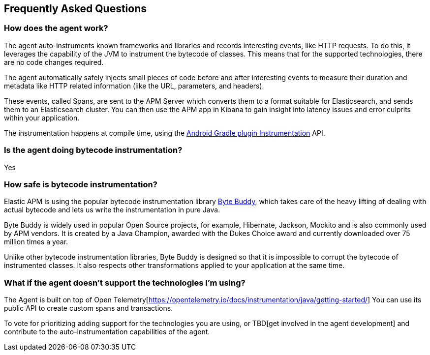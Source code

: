 [[faq]]
== Frequently Asked Questions

[float]
[[faq-how-does-it-work]]
=== How does the agent work?

The agent auto-instruments known frameworks and libraries and records interesting events, like HTTP requests.
To do this, it leverages the capability of the JVM to instrument the bytecode of classes.
This means that for the supported technologies, there are no code changes required.

The agent automatically safely injects small pieces of code before and after interesting events to measure their duration and metadata like HTTP related information (like the URL, parameters, and headers).

These events, called Spans, are sent to the APM Server which converts them to a format suitable for Elasticsearch, and sends them to an Elasticsearch cluster.
You can then use the APM app in Kibana to gain insight into latency issues and error culprits within your application.

The instrumentation happens at compile time, using the https://developer.android.com/reference/tools/gradle-api/7.2/com/android/build/api/variant/Instrumentation[Android Gradle plugin Instrumentation] API.

[float]
[[faq-bytecode-instrumentation]]
=== Is the agent doing bytecode instrumentation?

Yes

[float]
[[faq-bytecode-instrumentation-safety]]
=== How safe is bytecode instrumentation?

Elastic APM is using the popular bytecode instrumentation library http://bytebuddy.net:[Byte Buddy], which takes care of the heavy lifting of dealing with actual bytecode and lets us write the instrumentation in pure Java.

Byte Buddy is widely used in popular Open Source projects, for example, Hibernate, Jackson, Mockito and is also commonly used by APM vendors.
It is created by a Java Champion, awarded with the Dukes Choice award and currently downloaded over 75 million times a year.

Unlike other bytecode instrumentation libraries, Byte Buddy is designed so that it is impossible to corrupt the bytecode of instrumented classes.
It also respects other transformations applied to your application at the same time.

[float]
[[faq-unsupported-technologies]]
=== What if the agent doesn't support the technologies I'm using?

The Agent is built on top of Open Telemetry[https://opentelemetry.io/docs/instrumentation/java/getting-started/] You can use its public API to create custom spans and transactions.

To vote for prioritizing adding support for the technologies you are using, or TBD[get involved in the agent development]
and contribute to the auto-instrumentation capabilities of the agent.